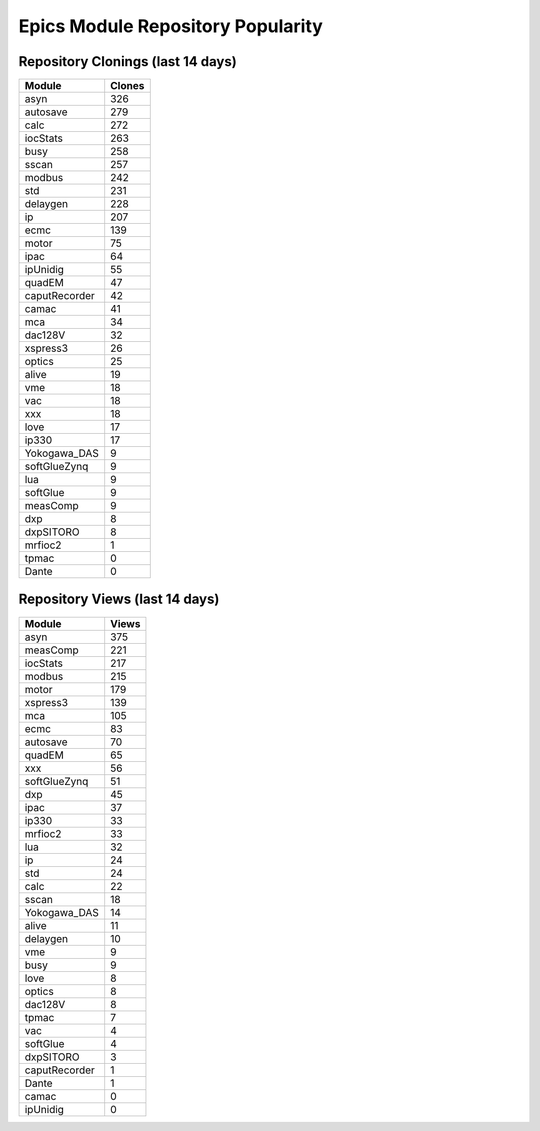 ==================================
Epics Module Repository Popularity
==================================



Repository Clonings (last 14 days)
----------------------------------
.. csv-table::
   :header: Module, Clones

   asyn, 326
   autosave, 279
   calc, 272
   iocStats, 263
   busy, 258
   sscan, 257
   modbus, 242
   std, 231
   delaygen, 228
   ip, 207
   ecmc, 139
   motor, 75
   ipac, 64
   ipUnidig, 55
   quadEM, 47
   caputRecorder, 42
   camac, 41
   mca, 34
   dac128V, 32
   xspress3, 26
   optics, 25
   alive, 19
   vme, 18
   vac, 18
   xxx, 18
   love, 17
   ip330, 17
   Yokogawa_DAS, 9
   softGlueZynq, 9
   lua, 9
   softGlue, 9
   measComp, 9
   dxp, 8
   dxpSITORO, 8
   mrfioc2, 1
   tpmac, 0
   Dante, 0



Repository Views (last 14 days)
-------------------------------
.. csv-table::
   :header: Module, Views

   asyn, 375
   measComp, 221
   iocStats, 217
   modbus, 215
   motor, 179
   xspress3, 139
   mca, 105
   ecmc, 83
   autosave, 70
   quadEM, 65
   xxx, 56
   softGlueZynq, 51
   dxp, 45
   ipac, 37
   ip330, 33
   mrfioc2, 33
   lua, 32
   ip, 24
   std, 24
   calc, 22
   sscan, 18
   Yokogawa_DAS, 14
   alive, 11
   delaygen, 10
   vme, 9
   busy, 9
   love, 8
   optics, 8
   dac128V, 8
   tpmac, 7
   vac, 4
   softGlue, 4
   dxpSITORO, 3
   caputRecorder, 1
   Dante, 1
   camac, 0
   ipUnidig, 0

